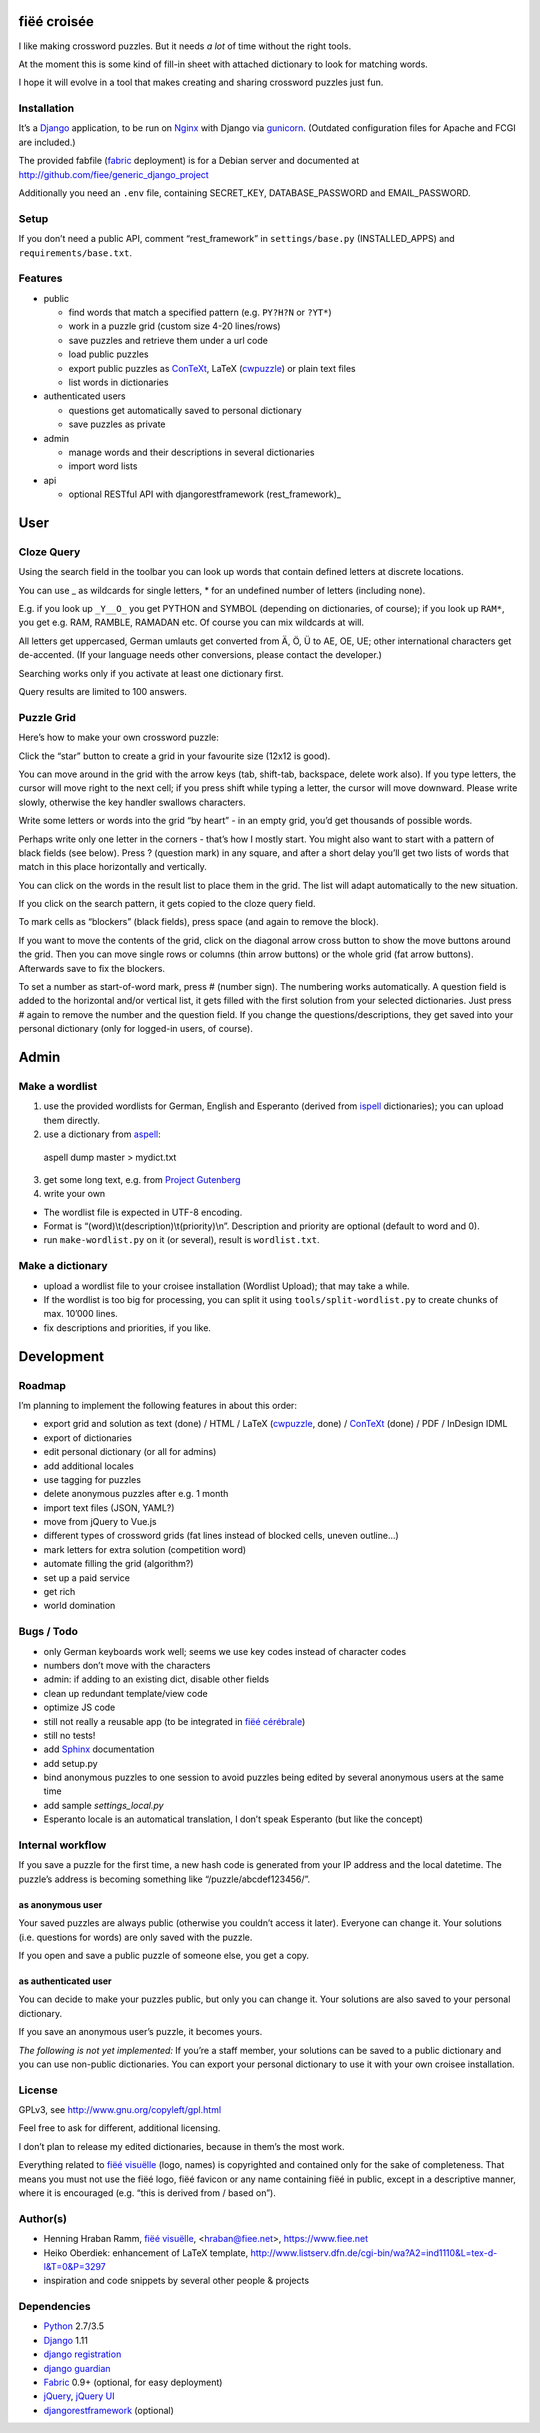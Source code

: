 fiëé croisée
============

I like making crossword puzzles. But it needs *a lot* of time without the right tools. 

At the moment this is some kind of fill-in sheet with attached dictionary to look for matching words.

I hope it will evolve in a tool that makes creating and sharing crossword puzzles just fun.


Installation
------------

It’s a Django_ application, to be run on Nginx_ with Django via gunicorn_.
(Outdated configuration files for Apache and FCGI are included.)

The provided fabfile (fabric_ deployment) is for a Debian server 
and documented at http://github.com/fiee/generic_django_project

Additionally you need an ``.env`` file, containing SECRET_KEY,
DATABASE_PASSWORD and EMAIL_PASSWORD.


Setup
-----

If you don’t need a public API, comment “rest_framework” in ``settings/base.py``
(INSTALLED_APPS) and ``requirements/base.txt``.


Features
--------

* public

  * find words that match a specified pattern (e.g. ``PY?H?N`` or ``?YT*``)
  * work in a puzzle grid (custom size 4-20 lines/rows)
  * save puzzles and retrieve them under a url code
  * load public puzzles
  * export public puzzles as ConTeXt_, LaTeX (cwpuzzle_) or plain text files
  * list words in dictionaries

* authenticated users

  * questions get automatically saved to personal dictionary
  * save puzzles as private

* admin

  * manage words and their descriptions in several dictionaries
  * import word lists

* api

  * optional RESTful API with djangorestframework (rest_framework)_


User
====

Cloze Query
-----------

Using the search field in the toolbar you can look up words that contain defined letters at discrete locations.

You can use _ as wildcards for single letters, * for an undefined number of letters (including none).

E.g. if you look up ``_Y__O_`` you get PYTHON and SYMBOL (depending on dictionaries, of course);
if you look up ``RAM*``, you get e.g. RAM, RAMBLE, RAMADAN etc. Of course you can mix wildcards at will.

All letters get uppercased, German umlauts get converted from Ä, Ö, Ü to AE, OE, UE; other international
characters get de-accented. (If your language needs other conversions, please contact the developer.)

Searching works only if you activate at least one dictionary first.

Query results are limited to 100 answers.


Puzzle Grid
-----------

Here’s how to make your own crossword puzzle:

Click the “star” button to create a grid in your favourite size (12x12 is good).

You can move around in the grid with the arrow keys (tab, shift-tab, backspace,
delete work also).
If you type letters, the cursor will move right to the next cell;
if you press shift while typing a letter, the cursor will move downward.
Please write slowly, otherwise the key handler swallows characters.

Write some letters or words into the grid “by heart” - in an empty grid, you’d
get thousands of possible words.

Perhaps write only one letter in the corners - that’s how I mostly start.
You might also want to start with a pattern of black fields (see below).
Press ? (question mark) in any square, and after a short delay you’ll get
two lists of words that match in this place horizontally and vertically.

You can click on the words in the result list to place them in the grid.
The list will adapt automatically to the new situation.

If you click on the search pattern, it gets copied to the cloze query field.

To mark cells as “blockers” (black fields), press space (and again to remove the block).

If you want to move the contents of the grid, click on the diagonal arrow cross
button to show the move buttons around the grid.
Then you can move single rows or columns (thin arrow buttons) or the whole grid
(fat arrow buttons). Afterwards save to fix the blockers.

To set a number as start-of-word mark, press # (number sign).
The numbering works automatically.
A question field is added to the horizontal and/or vertical list,
it gets filled with the first solution from your selected dictionaries.
Just press # again to remove the number and the question field.
If you change the questions/descriptions, they get saved into your personal
dictionary (only for logged-in users, of course).
 


Admin
=====

Make a wordlist
---------------

1. use the provided wordlists for German, English and Esperanto 
   (derived from ispell_ dictionaries); you can upload them directly.
2. use a dictionary from aspell_:

 aspell dump master > mydict.txt

3. get some long text, e.g. from `Project Gutenberg`_
4. write your own

* The wordlist file is expected in UTF-8 encoding.
* Format is “(word)\\t(description)\\t(priority)\\n”.
  Description and priority are optional (default to word and 0).
* run ``make-wordlist.py`` on it (or several), result is ``wordlist.txt``.


Make a dictionary
-----------------

* upload a wordlist file to your croisee installation (Wordlist Upload);
  that may take a while.
* If the wordlist is too big for processing, you can split it using
  ``tools/split-wordlist.py`` to create chunks of max. 10’000 lines.
* fix descriptions and priorities, if you like.


Development
===========

Roadmap
-------

I’m planning to implement the following features in about this order:

* export grid and solution as text (done) / HTML / LaTeX (cwpuzzle_, done) / ConTeXt_ (done) / PDF / InDesign IDML
* export of dictionaries
* edit personal dictionary (or all for admins)
* add additional locales
* use tagging for puzzles
* delete anonymous puzzles after e.g. 1 month
* import text files (JSON, YAML?)
* move from jQuery to Vue.js
* different types of crossword grids (fat lines instead of blocked cells, uneven outline...)
* mark letters for extra solution (competition word)
* automate filling the grid (algorithm?)
* set up a paid service
* get rich
* world domination


Bugs / Todo
-----------

* only German keyboards work well; seems we use key codes instead of character codes
* numbers don’t move with the characters
* admin: if adding to an existing dict, disable other fields
* clean up redundant template/view code
* optimize JS code
* still not really a reusable app (to be integrated in `fiëé cérébrale`_)
* still no tests!
* add Sphinx_ documentation
* add setup.py
* bind anonymous puzzles to one session to avoid puzzles being edited by several anonymous users at the same time
* add sample `settings_local.py`
* Esperanto locale is an automatical translation, I don’t speak Esperanto (but like the concept)


Internal workflow
-----------------

If you save a puzzle for the first time, a new hash code is generated
from your IP address and the local datetime.
The puzzle’s address is becoming something like “/puzzle/abcdef123456/”.

as anonymous user
^^^^^^^^^^^^^^^^^

Your saved puzzles are always public (otherwise you couldn’t access it later).
Everyone can change it.
Your solutions (i.e. questions for words) are only saved with the puzzle.

If you open and save a public puzzle of someone else, you get a copy.

as authenticated user
^^^^^^^^^^^^^^^^^^^^^

You can decide to make your puzzles public, but only you can change it.
Your solutions are also saved to your personal dictionary.

If you save an anonymous user’s puzzle, it becomes yours.

*The following is not yet implemented:*
If you’re a staff member, your solutions can be saved to a public dictionary
and you can use non-public dictionaries.
You can export your personal dictionary to use it with your own croisee
installation.


License
-------

GPLv3, see http://www.gnu.org/copyleft/gpl.html

Feel free to ask for different, additional licensing.

I don’t plan to release my edited dictionaries, because in them’s the most work.

Everything related to `fiëé visuëlle`_ (logo, names) is copyrighted and
contained only for the sake of completeness.
That means you must not use the fiëé logo, fiëé favicon or any name containing
fiëé in public, except in a descriptive manner, where it is encouraged
(e.g. “this is derived from / based on”).


Author(s)
---------

* Henning Hraban Ramm, `fiëé visuëlle`_, <hraban@fiee.net>, https://www.fiee.net
* Heiko Oberdiek: enhancement of LaTeX template,
  http://www.listserv.dfn.de/cgi-bin/wa?A2=ind1110&L=tex-d-l&T=0&P=3297
* inspiration and code snippets by several other people & projects


Dependencies
------------

* Python_ 2.7/3.5
* Django_ 1.11
* `django registration`_
* `django guardian`_
* Fabric_ 0.9+ (optional, for easy deployment)
* jQuery_, `jQuery UI`_
* djangorestframework_ (optional)


.. _fiëé visuëlle: https://www.fiee.net
.. _fiëé cérébrale: http://www.cerebrale.net

.. _Python: http://www.python.org
.. _Sphinx: http://sphinx.pocoo.org/
.. _Fabric: http://docs.fabfile.org/
.. _gunicorn: http://gunicorn.org/

.. _Django: http://www.djangoproject.com
.. _django registration: https://bitbucket.org/ubernostrum/django-registration/
.. _django guardian: http://packages.python.org/django-guardian/
.. _djangorestframework: http://django-rest-framework.org/

.. _YUI grids css: http://developer.yahoo.com/yui/grids/
.. _jQuery: http://docs.jquery.com/
.. _jQuery UI: http://jqueryui.com/demos/

.. _Nginx: http://wiki.nginx.org/
.. _ConTeXt: http://wiki.contextgarden.net
.. _cwpuzzle: http://ctan.org/tex-archive/macros/latex/contrib/gene/crossword
.. _Project Gutenberg: http://www.gutenberg.org

.. _ispell: http://ficus-www.cs.ucla.edu/geoff/ispell.html
.. _aspell: http://aspell.net/
